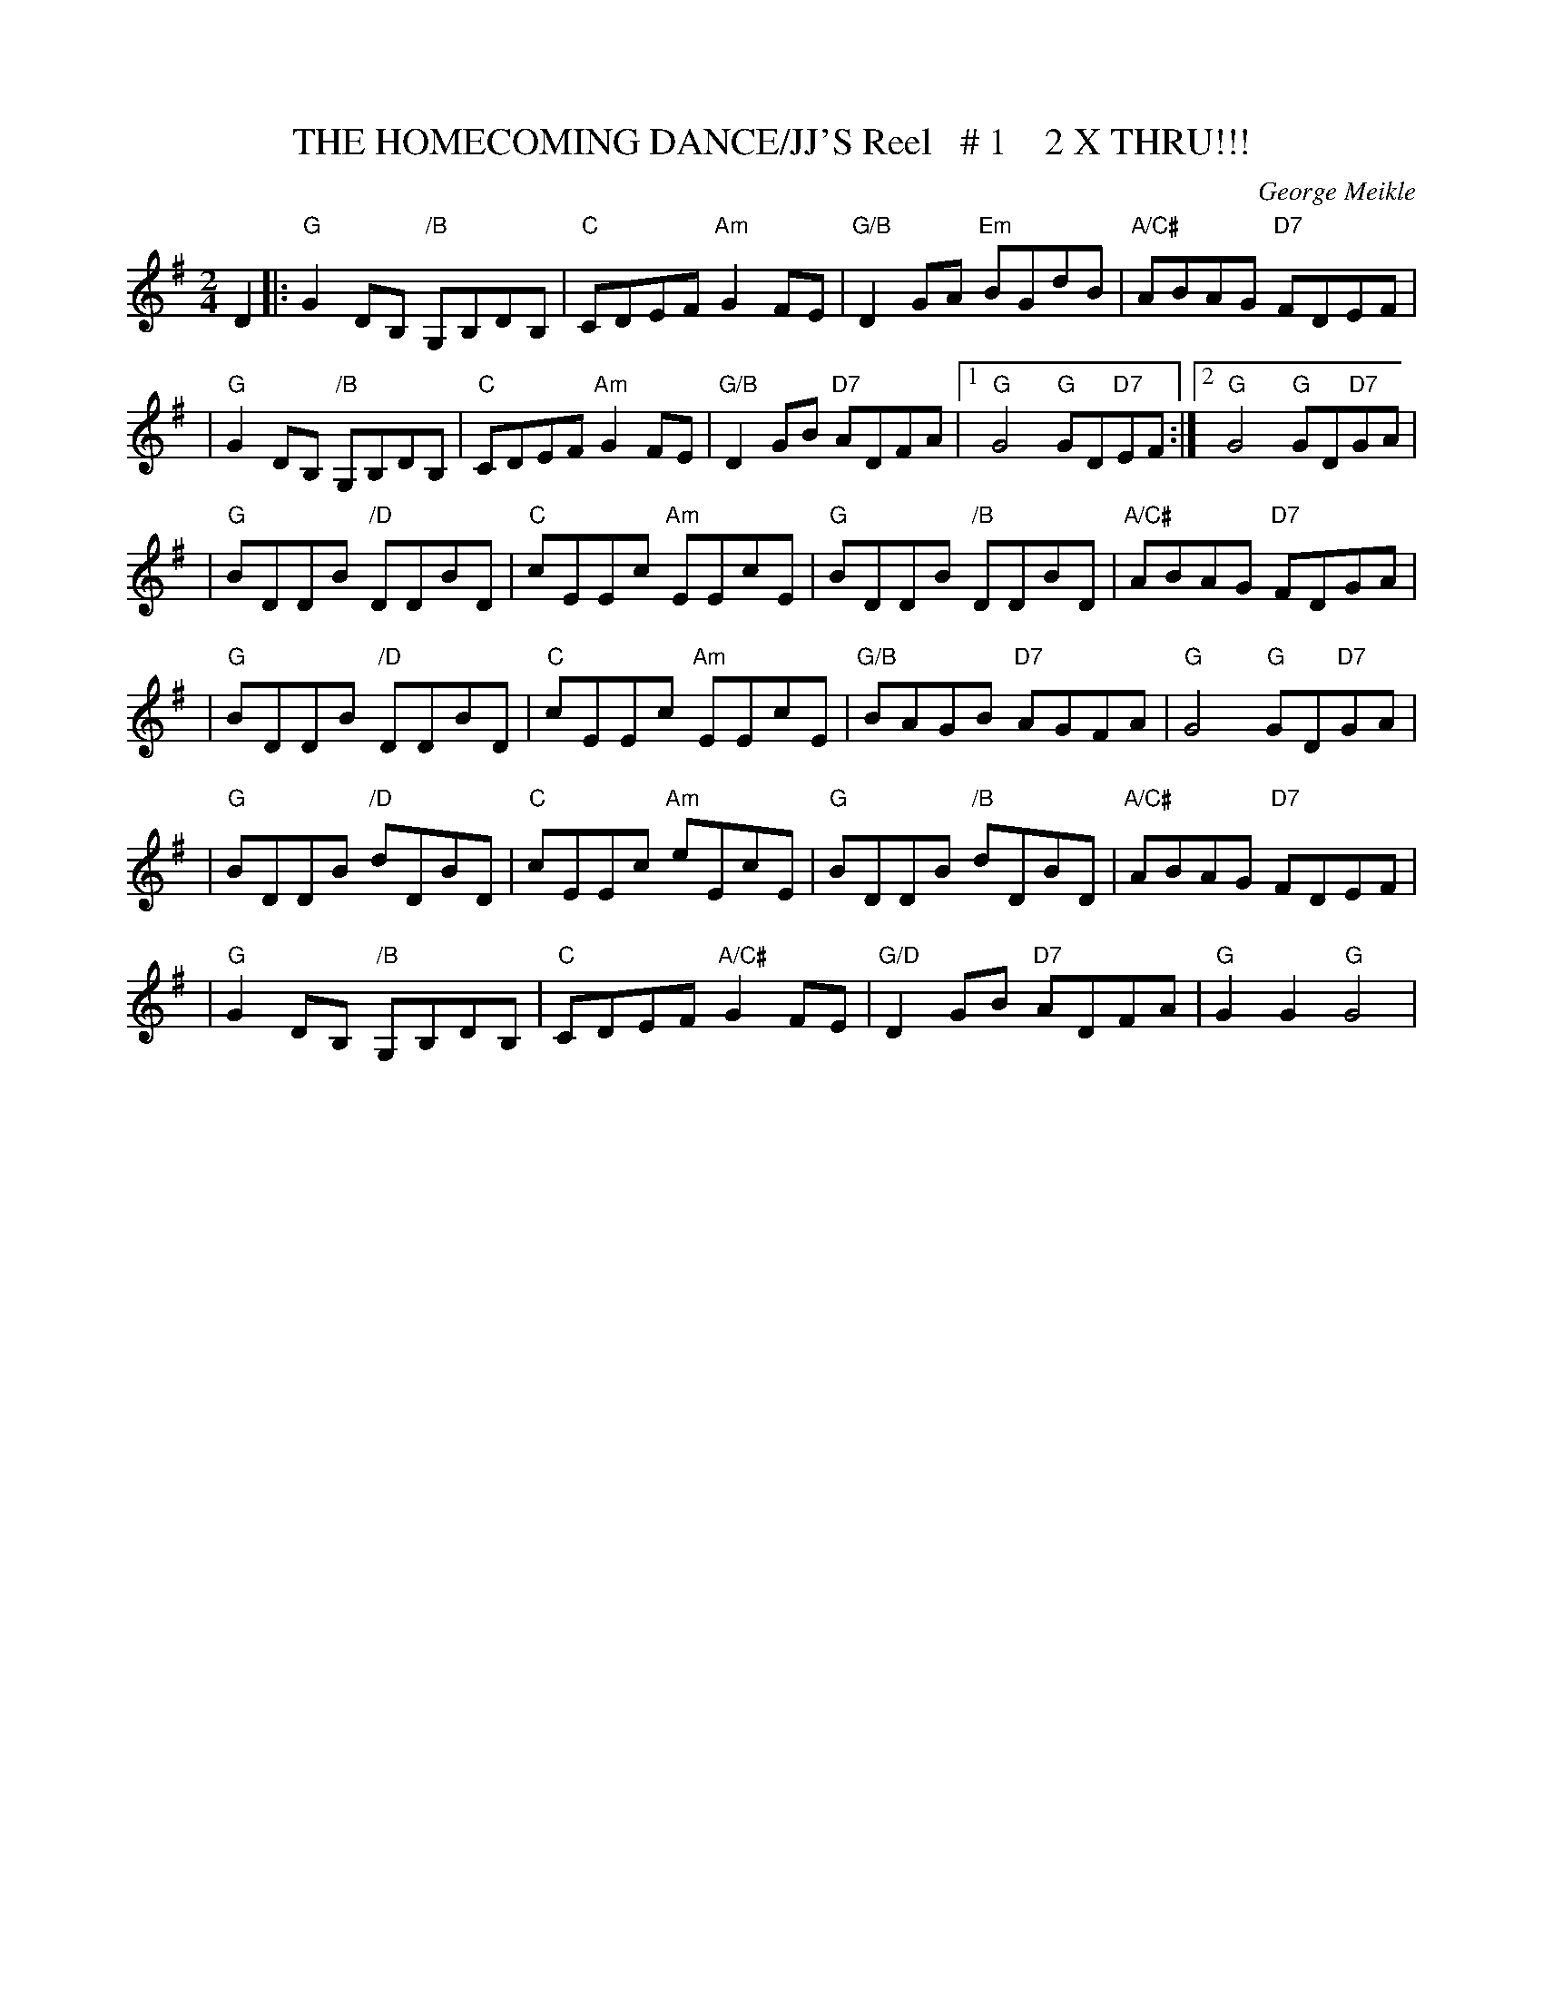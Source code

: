 X:29
T:THE HOMECOMING DANCE/JJ'S Reel   # 1    2 X THRU!!!
M:2/4
L:1/8
C:George Meikle
S:4 x 32 Reel    11.22   J. Chamber's Website  -
R:Reel
K:G
D2 ||:"G"G2DB, "/B"G,B,DB, | "C"CDEF "Am"G2FE | "G/B"D2GA "Em"BGdB | "A/C#"ABAG "D7"FDEF  |!
| "G"G2DB, "/B"G,B,DB, | "C"CDEF "Am"G2FE | "G/B"D2GB "D7"ADFA |1 "G"G4"G"GD"D7"EF :|2 "G"G4 "G"GD"D7"GA |!
|"G"BDDB  "/D" DDBD    | "C"cEEc "Am"EEcE | "G"BDDB "/B"    DDBD | "A/C#"ABAG "D7"FDGA  |!
| "G"BDDB  "/D"DDBD    | "C"cEEc "Am"EEcE | "G/B"BAGB "D7"AGFA |  "G"G4"G"GD"D7"GA |!
|"G"BDDB "/D" dDBD    | "C"cEEc "Am"eEcE | "G" BDDB "/B"  dDBD | "A/C#"ABAG "D7"FDEF  |!
| "G"G2DB, "/B" G,B,DB, | "C"CDEF "A/C#"G2FE | "G/D"D2GB "D7"ADFA |  "G"G2 G2"G" G4  |!
